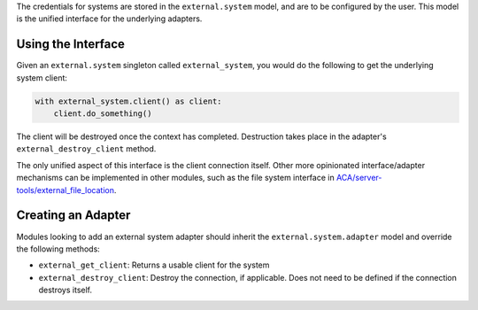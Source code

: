 The credentials for systems are stored in the ``external.system`` model, and are to
be configured by the user. This model is the unified interface for the underlying
adapters.

Using the Interface
~~~~~~~~~~~~~~~~~~~

Given an ``external.system`` singleton called ``external_system``, you would do the
following to get the underlying system client:

.. code-block:: python

   with external_system.client() as client:
       client.do_something()

The client will be destroyed once the context has completed. Destruction takes place
in the adapter's ``external_destroy_client`` method.

The only unified aspect of this interface is the client connection itself. Other more
opinionated interface/adapter mechanisms can be implemented in other modules, such as
the file system interface in `ACA/server-tools/external_file_location
<https://github.com/ACA/server-tools/tree/9.0/external_file_location>`_.

Creating an Adapter
~~~~~~~~~~~~~~~~~~~

Modules looking to add an external system adapter should inherit the
``external.system.adapter`` model and override the following methods:

* ``external_get_client``: Returns a usable client for the system
* ``external_destroy_client``: Destroy the connection, if applicable. Does not need
  to be defined if the connection destroys itself.
